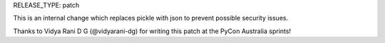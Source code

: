 RELEASE_TYPE: patch

This is an internal change which replaces pickle with json to prevent possible
security issues.

Thanks to Vidya Rani D G (@vidyarani-dg) for writing this patch at the
PyCon Australia sprints!
